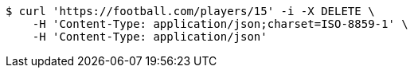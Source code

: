[source,bash]
----
$ curl 'https://football.com/players/15' -i -X DELETE \
    -H 'Content-Type: application/json;charset=ISO-8859-1' \
    -H 'Content-Type: application/json'
----